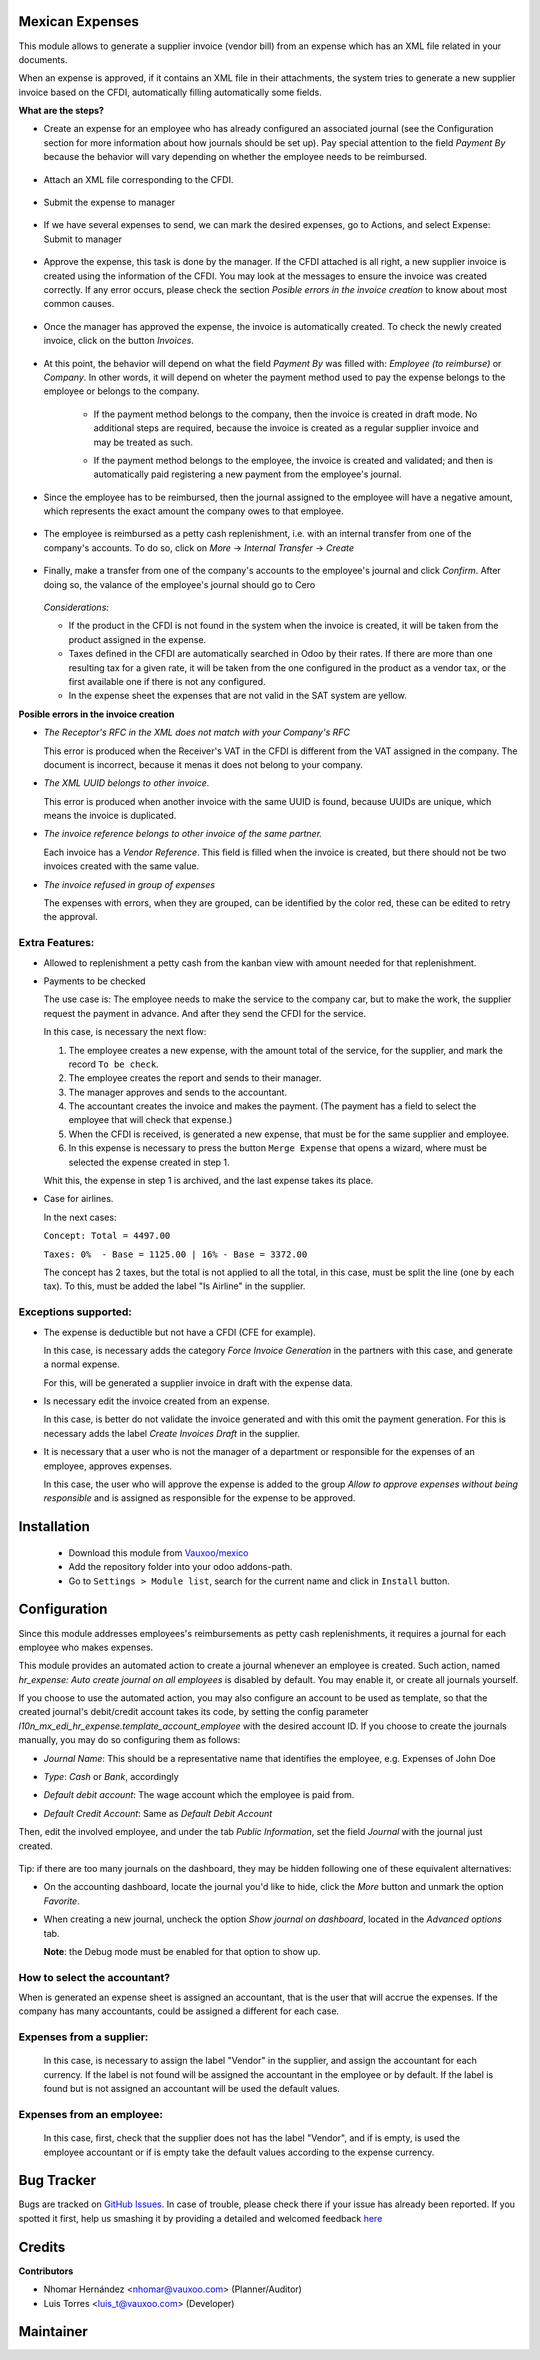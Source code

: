 Mexican Expenses
================

This module allows to generate a supplier invoice (vendor bill) from an expense
which has an XML file related in your documents.

When an expense is approved, if it contains an XML file in their attachments,
the system tries to generate a new supplier invoice based on the CFDI, automatically filling
automatically some fields.

**What are the steps?**


- Create an expense for an employee who has already configured an associated
  journal (see the Configuration section for more information about how
  journals should be set up). Pay special attention to the field `Payment By`
  because the behavior will vary depending on whether the employee needs to
  be reimbursed.

    .. image:: l10n_mx_edi_hr_expense/static/src/img/step1.png
      :width: 400pt
      :alt: Creating an expense

- Attach an XML file corresponding to the CFDI.

    .. image:: l10n_mx_edi_hr_expense/static/src/img/step2.png
      :width: 400pt
      :alt: Attaching a CFDI

- Submit the expense to manager

    .. image:: l10n_mx_edi_hr_expense/static/src/img/step3.png
      :width: 400pt
      :alt: Submitting expense to manager

- If we have several expenses to send, we can mark the desired expenses, 
  go to Actions, and select Expense: Submit to manager

    .. image:: l10n_mx_edi_hr_expense/static/src/img/step_alternative.png
      :width: 400pt
      :alt: Submitting group of expense to manager

- Approve the expense, this task is done by the manager. If the CFDI attached
  is all right, a new supplier invoice is created using the information of the
  CFDI. You may look at the messages to ensure the invoice was created
  correctly. If any error occurs, please check the section
  `Posible errors in the invoice creation` to know about most common causes.

    .. image:: l10n_mx_edi_hr_expense/static/src/img/step4.png
      :width: 400pt
      :alt: Message list

- Once the manager has approved the expense, the invoice is automatically
  created. To check the newly created invoice, click on the button `Invoices`.

    .. image:: l10n_mx_edi_hr_expense/static/src/img/step5.png
      :width: 400pt
      :alt: Created invoices

- At this point, the behavior will depend on what the field `Payment By` was
  filled with: `Employee (to reimburse)` or `Company`. In other words, it will
  depend on wheter the payment method used to pay the expense belongs to the
  employee or belongs to the company.

    - If the payment method belongs to the company, then the invoice is created
      in draft mode. No additional steps are required, because the invoice is
      created as a regular supplier invoice and may be treated as such.

      .. image:: l10n_mx_edi_hr_expense/static/src/img/step6a.png
        :width: 400pt
        :alt: Created invoice, payment by company

    - If the payment method belongs to the employee, the invoice is created and
      validated; and then is automatically paid registering a new payment from
      the employee's journal.

      .. image:: l10n_mx_edi_hr_expense/static/src/img/step6b.png
        :width: 400pt
        :alt: Created invoice, payment by employee

- Since the employee has to be reimbursed, then the journal assigned to the
  employee will have a negative amount, which represents the exact amount the
  company owes to that employee.

    .. image:: l10n_mx_edi_hr_expense/static/src/img/step7.png
      :width: 400pt
      :alt: Negative valance

- The employee is reimbursed as a petty cash replenishment, i.e. with an
  internal transfer from one of the company's accounts. To do so, click on 
  `More` -> `Internal Transfer` -> `Create`

    .. image:: l10n_mx_edi_hr_expense/static/src/img/step8.png
      :width: 400pt
      :alt: Creating transfer to reimburse

- Finally, make a transfer from one of the company's accounts to the
  employee's journal and click `Confirm`. After doing so, the valance of the
  employee's journal should go to Cero

    .. image:: l10n_mx_edi_hr_expense/static/src/img/step9.png
      :width: 400pt
      :alt: Valance cero

  *Considerations:*

  - If the product in the CFDI is not found in the system when the invoice
    is created, it will be taken from the product assigned in the expense.

  - Taxes defined in the CFDI are automatically searched in Odoo by their
    rates. If there are more than one resulting tax for a given rate, it will
    be taken from the one configured in the product as a vendor tax, or the
    first available one if there is not any configured.

  - In the expense sheet the expenses that are not valid in the SAT system
    are yellow.

**Posible errors in the invoice creation**

- *The Receptor's RFC in the XML does not match with your Company's RFC*

  This error is produced when the Receiver's VAT in the CFDI is different from
  the VAT assigned in the company. The document is incorrect, because it menas
  it does not belong to your company.

- *The XML UUID belongs to other invoice.*

  This error is produced when another invoice with the same UUID is found,
  because UUIDs are  unique, which means the invoice is duplicated.

- *The invoice reference belongs to other invoice of the same partner.*

  Each invoice has a `Vendor Reference`. This field is filled when the invoice
  is created, but there should not be two invoices created with the same value.

- *The invoice refused in group of expenses*

  The expenses with errors, when they are grouped, can be identified by 
  the color red, these can be edited to retry the approval.

    .. image:: l10n_mx_edi_hr_expense/static/src/img/expense_refund_group.png
      :width: 400pt
      :alt: Partially processed expenses

Extra Features:
---------------

- Allowed to replenishment a petty cash from the kanban view with amount needed
  for that replenishment.

- Payments to be checked

  The use case is: The employee needs to make the service to the company car,
  but to make the work, the supplier request the payment in advance. And after
  they send the CFDI for the service.

  In this case, is necessary the next flow:

  1. The employee creates a new expense, with the amount total of the service,
     for the supplier, and mark the record ``To be check``.
  2. The employee creates the report and sends to their manager.
  3. The manager approves and sends to the accountant.
  4. The accountant creates the invoice and makes the payment. (The payment
     has a field to select the employee that will check that expense.)
  5. When the CFDI is received, is generated a new expense, that must be for
     the same supplier and employee.
  6. In this expense is necessary to press the button ``Merge Expense``
     that opens a wizard, where must be selected the expense created in step 1.

  Whit this, the expense in step 1 is archived, and the last expense takes
  its place.

- Case for airlines.

  In the next cases:

  ``Concept: Total = 4497.00``

  ``Taxes: 0%  - Base = 1125.00 | 16% - Base = 3372.00``

  The concept has 2 taxes, but the total is not applied to all the total, in
  this case, must be split the line (one by each tax). To this, must be added
  the label "Is Airline" in the supplier.

Exceptions supported:
---------------------

- The expense is deductible but not have a CFDI (CFE for example).

  In this case, is necessary adds the category `Force Invoice Generation` in
  the partners with this case, and generate a normal expense.

  For this, will be generated a supplier invoice in draft with the
  expense data.

- Is necessary edit the invoice created from an expense.

  In this case, is better do not validate the invoice generated and with this
  omit the payment generation. For this is necessary adds the label
  `Create Invoices Draft` in the supplier.

- It is necessary that a user who is not the manager of a department or
  responsible for the expenses of an employee, approves expenses.

  In this case, the user who will approve the expense is added to the group
  `Allow to approve expenses without being responsible` and is assigned as
  responsible for the expense to be approved.

Installation
============

  - Download this module from `Vauxoo/mexico
    <https://github.com/vauxoo/mexico>`_
  - Add the repository folder into your odoo addons-path.
  - Go to ``Settings > Module list``, search for the current name and click in
    ``Install`` button.

Configuration
=============

Since this module addresses employees's reimbursements as petty cash
replenishments, it requires a journal for each employee who makes expenses.

This module provides an automated action to create a journal whenever an
employee is created. Such action, named
`hr_expense: Auto create journal on all employees`
is disabled by default. You may enable it, or create all journals yourself.

If you choose to use the automated action, you may also configure an account to
be used as template, so that the created journal's debit/credit account takes
its code, by setting the config parameter
`l10n_mx_edi_hr_expense.template_account_employee`
with the desired account ID. If you choose to create the journals manually, you
may do so configuring them as follows:

- `Journal Name`: This should be a representative name that identifies the
  employee, e.g. Expenses of John Doe
- `Type`: `Cash` or `Bank`, accordingly
- `Default debit account`: The wage account which the employee is paid from.
- `Default Credit Account`: Same as `Default Debit Account`

  .. image:: l10n_mx_edi_hr_expense/static/src/img/config1.png
    :width: 400pt
    :alt: Journal configuration

Then, edit the involved employee, and under the tab `Public Information`, set the field `Journal` with the journal just created.

  .. image:: l10n_mx_edi_hr_expense/static/src/img/config2.png
    :width: 400pt
    :alt: Employee configuration

Tip: if there are too many journals on the dashboard, they may be hidden
following one of these equivalent alternatives:

- On the accounting dashboard, locate the journal you'd like to hide, click the
  `More` button and unmark the option `Favorite`.

  .. image:: l10n_mx_edi_hr_expense/static/src/img/tip1.png
    :width: 400pt
    :alt: Hiding a journal, option 1

- When creating a new journal, uncheck the option `Show journal on dashboard`,
  located in the `Advanced options` tab.

  .. image:: l10n_mx_edi_hr_expense/static/src/img/tip2.png
    :width: 400pt
    :alt: Hiding a journal, option 2

  **Note**: the Debug mode must be enabled for that option to show up.

How to select the accountant?
-----------------------------

When is generated an expense sheet is assigned an accountant, that is the
user that will accrue the expenses. If the company has many accountants,
could be assigned a different for each case.

Expenses from a supplier:
-------------------------

  In this case, is necessary to assign the label "Vendor" in the supplier, and
  assign the accountant for each currency. If the label is not found will
  be assigned the accountant in the employee or by default. If the label
  is found but is not assigned an accountant will be used the default values.

Expenses from an employee:
--------------------------

  In this case, first, check that the supplier does not has the label
  "Vendor", and if is empty, is used the employee accountant or if is
  empty take the default values according to the expense currency.

Bug Tracker
===========

Bugs are tracked on
`GitHub Issues <https://github.com/Vauxoo/mexico/issues>`_.
In case of trouble, please check there if your issue has already been reported.
If you spotted it first, help us smashing it by providing a detailed and
welcomed feedback
`here <https://github.com/Vauxoo/mexico/issues/new?body=module:%20
l10n_mx_bedi_hr_expense%0Aversion:%20
10.0.1.0%0A%0A**Steps%20to%20reproduce**%0A-%20...%0A%0A**Current%20behavior**%0A%0A**Expected%20behavior**>`_

Credits
=======

**Contributors**

* Nhomar Hernández <nhomar@vauxoo.com> (Planner/Auditor)
* Luis Torres <luis_t@vauxoo.com> (Developer)

Maintainer
==========

.. image:: https://s3.amazonaws.com/s3.vauxoo.com/description_logo.png
   :alt: Vauxoo
